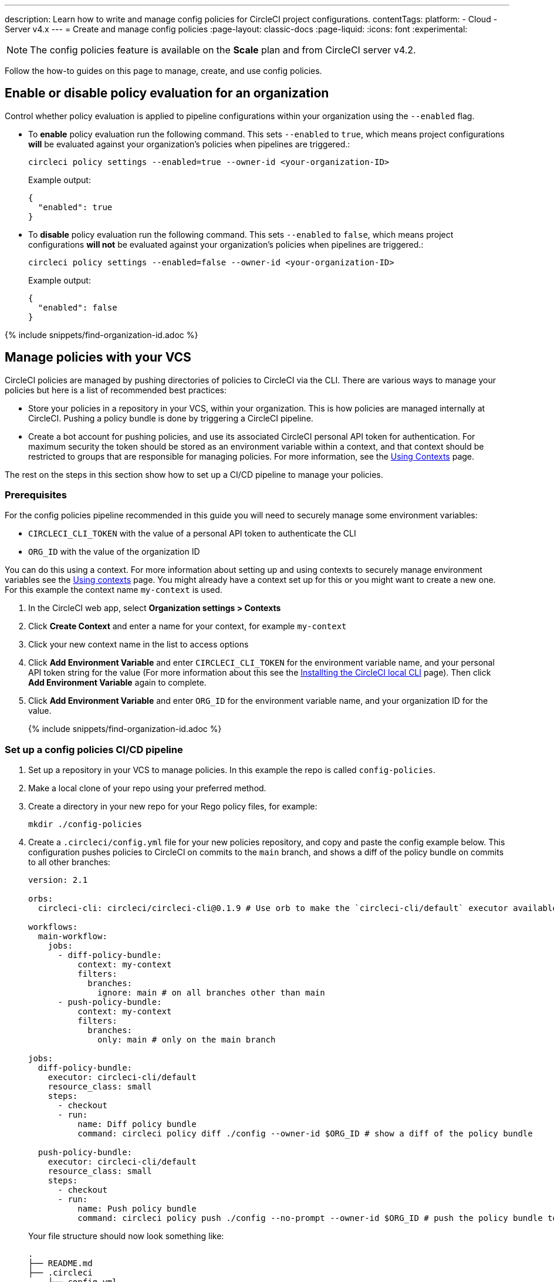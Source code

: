 ---
description: Learn how to write and manage config policies for CircleCI project configurations.
contentTags:
  platform:
  - Cloud
  - Server v4.x
---
= Create and manage config policies
:page-layout: classic-docs
:page-liquid:
:icons: font
:experimental:

NOTE: The config policies feature is available on the **Scale** plan and from CircleCI server v4.2.

Follow the how-to guides on this page to manage, create, and use config policies.

[#config-policy-management-enablement]
== Enable or disable policy evaluation for an organization

Control whether policy evaluation is applied to pipeline configurations within your organization using the `--enabled` flag.

* To **enable** policy evaluation run the following command. This sets `--enabled` to `true`, which means project configurations **will** be evaluated against your organization's policies when pipelines are triggered.:
+
[source,shell]
----
circleci policy settings --enabled=true --owner-id <your-organization-ID>
----
+
Example output:
+
[source,shell]
----
{
  "enabled": true
}
----

* To **disable** policy evaluation run the following command. This sets `--enabled` to `false`, which means project configurations **will not** be evaluated against your organization's policies when pipelines are triggered.:
+
[source,shell]
----
circleci policy settings --enabled=false --owner-id <your-organization-ID>
----
+
Example output:
+
[source,shell]
----
{
  "enabled": false
}
----

{% include snippets/find-organization-id.adoc %}

[#manage-policies-with-your-vcs]
== Manage policies with your VCS

CircleCI policies are managed by pushing directories of policies to CircleCI via the CLI. There are various ways to manage your policies but here is a list of recommended best practices:

* Store your policies in a repository in your VCS, within your organization. This is how policies are managed internally at CircleCI. Pushing a policy bundle is done by triggering a CircleCI pipeline.

* Create a bot account for pushing policies, and use its associated CircleCI personal API token for authentication. For maximum security the token should be stored as an environment variable within a context, and that context should be restricted to groups that are responsible for managing policies. For more information, see the link:/docs/contexts[Using Contexts] page.

The rest on the steps in this section show how to set up a CI/CD pipeline to manage your policies.

[#prerequisites]
=== Prerequisites

For the config policies pipeline recommended in this guide you will need to securely manage some environment variables:

* `CIRCLECI_CLI_TOKEN` with the value of a personal API token to authenticate the CLI
* `ORG_ID` with the value of the organization ID

You can do this using a context. For more information about setting up and using contexts to securely manage environment variables see the xref:contexts#[Using contexts] page. You might already have a context set up for this or you might want to create a new one. For this example the context name `my-context` is used.

. In the CircleCI web app, select **Organization settings > Contexts**
. Click **Create Context** and enter a name for your context, for example `my-context`
. Click your new context name in the list to access options
. Click **Add Environment Variable** and enter `CIRCLECI_CLI_TOKEN` for the environment variable name, and your personal API token string for the value (For more information about this see the xref:local-cli#configuring-the-cli[Installting the CircleCI local CLI] page). Then click **Add Environment Variable** again to complete.
. Click **Add Environment Variable** and enter `ORG_ID` for the environment variable name, and your organization ID for the value.
+
{% include snippets/find-organization-id.adoc %}

[set-up-a-config-policy-management-ci-pipeline]
=== Set up a config policies CI/CD pipeline

. Set up a repository in your VCS to manage policies. In this example the repo is called `config-policies`.

. Make a local clone of your repo using your preferred method.

. Create a directory in your new repo for your Rego policy files, for example:
+
[source,shell]
----
mkdir ./config-policies
----

. Create a `.circleci/config.yml` file for your new policies repository, and copy and paste the config example below. This configuration pushes policies to CircleCI on commits to the `main` branch, and shows a diff of the policy bundle on commits to all other branches:
+
[source,yaml]
----
version: 2.1

orbs:
  circleci-cli: circleci/circleci-cli@0.1.9 # Use orb to make the `circleci-cli/default` executor available for running jobs

workflows:
  main-workflow:
    jobs:
      - diff-policy-bundle:
          context: my-context
          filters:
            branches:
              ignore: main # on all branches other than main
      - push-policy-bundle:
          context: my-context
          filters:
            branches:
              only: main # only on the main branch

jobs:
  diff-policy-bundle:
    executor: circleci-cli/default
    resource_class: small
    steps:
      - checkout
      - run:
          name: Diff policy bundle
          command: circleci policy diff ./config --owner-id $ORG_ID # show a diff of the policy bundle

  push-policy-bundle:
    executor: circleci-cli/default
    resource_class: small
    steps:
      - checkout
      - run:
          name: Push policy bundle
          command: circleci policy push ./config --no-prompt --owner-id $ORG_ID # push the policy bundle to CircleCI
----
+
Your file structure should now look something like:
+
[source,shell]
----
.
├── README.md
├── .circleci
    └── config.yml
└── config-policies
----
+
[NOTE]
====
The context for each job is shown as `my-context`. This context name is arbitrary, but it must be active and declare the following environment variables:

* `CIRCLECI_CLI_TOKEN` with the value of a personal API token to authenticate the CLI
* `ORG_ID` with the value of the organization ID

For setup steps see the <<prerequisites>> on this page.
====

[#create-a-policy]
== Create a policy

Once you have decided how to manage your policies, the next step is to create a policy. Follow the steps in this section to create a policy that checks the `version` of CircleCI config files to ensure `version` is greater than or equal to `2.1`.

[#write-your-policy]
=== 1. Write your policy

CAUTION: Ensure you have authenticated your version of the CLI with a token, and updated the CLI, before attempting to use the CLI with config policies. See the link:/docs/local-cli[Installing the Local CLI] page for more information.

. <<config-policy-management-enablement,Enable config policies>> for your organization, if you have not already done so.

. If you have followed the steps above to set up CI/CD for your config policies, you will already have a directly for storing your policies. If not, create an empty directory to store your policies. For example:
+
[source,shell]
----
mkdir ./config-policies
----

. Inside your new directory create a Rego file for your new policy. Call it, `version.rego`.

. Add the following content to `version.rego`:
+
[source,rego]
----
# All policies start with the org package definition
package org

policy_name["example"]

# signal to circleci that check_version is enabled and must be included when making a decision
# Also, signal to circleci that check_version is a hard_failure condition and that builds should be
# stopped if this rule is not satisfied.
enable_hard["check_version"]

# define check version
check_version = reason {
    not input.version # check the case where version is not in the input
    reason := "version must be defined"
} {
    not is_number(input.version) # check that version is number
    reason := "version must be a number"
} {
    not input.version >= 2.1 # check that version is at least 2.1
    reason := sprintf("version must be at least 2.1 but got %v", [input.version])
}
----

[#push-up-your-policy-bundle]
=== 2. Push up your policy bundle

You can now push your new policy to your organization for it to take effect. You have two options:

* Push the policy manually using the CLI from your local environment
* Push your changes to your config policy repo if you are managing policies via your VCS as shown <<manage-policies-with-your-vcs,above>>.

[tab.allow.manual]
--
Create and upload the policy bundle using CircleCI CLI:

[source,shell]
----
circleci policy push ./config-policies –-owner-id <your-organization-ID>
----

If the upload was successful, you will see something like the following:

[source,shell]
----
{
  “Created”: [“example”]
}
----
--

[tab.allow.push_to_vcs]
--
If you have set up your config policies repository with the sample configuration shown <<manage-policies-with-your-vcs,above>>, push your changes to the `main` branch of your config policies repository, and head to the CircleCI web app to see your policy pipeline run.

You can also push to a development branch, in which case you will get a diff of your policy bundle when you push your changes, rather than your new policy being pushed to your CircleCI organization. This is useful when developing your policies.
--

Now, when a pipeline is triggered within your organization, the project's `.circleci/config.yml` will be validated against this policy.

[#update-a-policy]
=== 3. Update your policy

To illustrate making a change to an existing policy, suppose you made an error when creating the policy above. You realize that some project configurations in your organization are using CircleCI config version `2.0`, and you want your policy to reflect this.

. Change the last check of your rule definition in your `version.rego` file to:
+
[source,rego]
----
{
    not input.version >= 2.0 # check that version is at least 2.0
    reason := sprintf("version must be at least 2.0 but got %v", [input.version])
}
----

. Push the policy directory containing the updated policy:
+
[tab.change.manual]
--
Create and upload the policy bundle using CircleCI CLI:

[source,shell]
----
circleci policy push ./config-policies –-owner-id <your-organization-ID>
----

If the upload was successful, you will see something like the following:

[source,shell]
----
{
  “Created”: [“example”]
}
----
--
+
[tab.change.push_to_vcs]
--
Push your changes to the `main` branch of your config policies repository, and head to the CircleCI web app to see your policy pipeline run.

You can also push to a development branch, in which case you will get a diff of your policy bundle when you push your changes, rather than your new policy being pushed to your CircleCI organization. This is useful when developing your policies.
--

[#next-steps]
== Next steps

If you would like to write tests for your policy, check out the xref:test-config-policies#[Test config policies] guide.